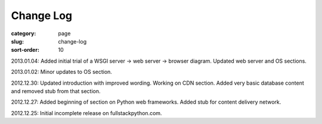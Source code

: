 Change Log
==========

:category: page
:slug: change-log
:sort-order: 10

2013.01.04: Added initial trial of a WSGI server -> web server -> browser diagram. Updated web server and OS sections.

2013.01.02: Minor updates to OS section.

2012.12.30: Updated introduction with improved wording. Working on CDN section. Added very basic database content and removed stub from that section. 

2012.12.27: Added beginning of section on Python web frameworks. Added stub for content delivery network.

2012.12.25: Initial incomplete release on fullstackpython.com.
